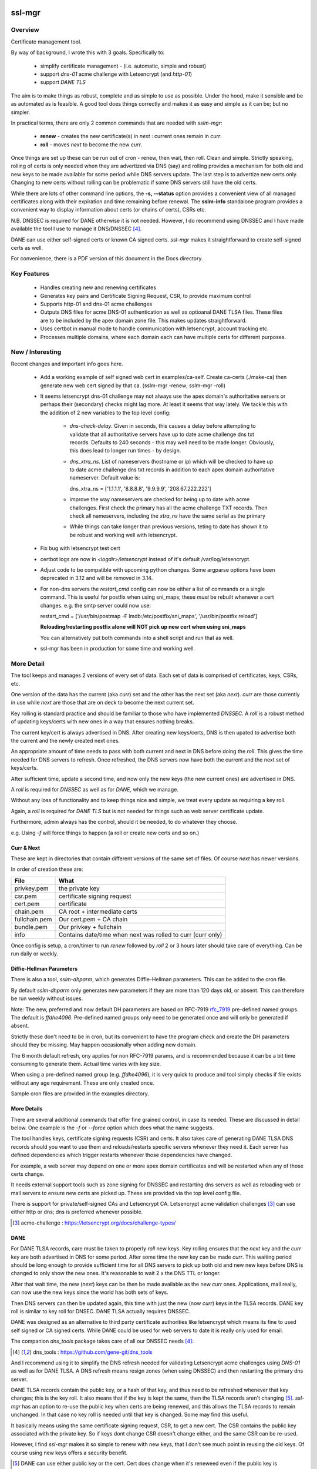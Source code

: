 .. SPDX-License-Identifier: MIT

#######
ssl-mgr
#######

Overview
========

Certificate management tool. 

By way of background, I wrote this with 3 goals. Specifically to:

 * simplify certificate management - (i.e. automatic, simple and robust)

 * support *dns-01* acme challenge with Letsencrypt (and *http-01*)

 * support *DANE TLS*

The aim is to make things as robust, complete and as simple to use as possible. Under the hood, make it 
sensible and be as automated as is feasible. A good tool does things correctly and
makes it as easy and simple as it can be; but no simpler.

In practical terms, there are only 2 common commands that are needed with *sslm-mgr*:

 * **renew** - creates the new certificate(s) in *next* : current ones remain in *curr*. 

 * **roll** - moves *next* to become the new *curr*.

Once things are set up these can be run out of cron - renew, then wait, then roll.
Clean and simple. Strictly speaking, rolling of certs is only needed when they are advertized via DNS (say)
and rolling provides a mechanism for both old and new keys to be made available for some
period while DNS servers update. The last step is to advertize new certs only.
Changing to new certs without rolling can be problematic if some DNS servers still have the old certs.

While there are lots of other command line options, the **-s,  --status** option provides 
a convenient view of all managed certificates along with their expiration and 
time remaining before renewal. The **sslm-info** standalone program provides a 
convenient way to display information about certs (or chains of certs), CSRs etc.

N.B. DNSSEC is required for DANE otherwise it is not needed. However, I do recommend using DNSSEC
and I have made available the tool I use to manage it DNS/DNSSEC [#dnstool]_.

DANE can use either self-signed certs or known CA signed certs. *ssl-mgr* makes it straightforward 
to create self-signed certs as well.

For convenience, there is a PDF version of this document in the Docs directory.

Key Features
============

 * Handles creating new and renewing certificates
 * Generates key pairs and Certificate Signing Request, CSR, to provide maximum control 
 * Supports http-01 and dns-01 acme challenges
 * Outputs DNS files for acme DNS-01 authentication as well as optioanal DANE TLSA files.
   These files are to be included by the apex domain zone file. This makes updates 
   straightforward.
 * Uses certbot in manual mode to handle communication with letsencrypt, account tracking etc.
 * Processes multiple domains, where each domain each can have multiple certs for different purposes.


New / Interesting
==================

Recent changes and important info goes here.

 * Add a working example of self signed web cert in examples/ca-self.
   Create ca-certs (./make-ca) then generate new web cert signed by that ca.
   (sslm-mgr -renew; sslm-mgr -roll)

 * It seems letsencrypt dns-01 challenge may not always use the apex domain's
   authoritative servers or perhaps their (secondary) checks might lag more.
   At least it seems that way lately.
   We tackle this with the addition of 2 new variables to the top level config:
   
     * *dns-check-delay*. 
       Given in seconds, this causes a delay before attempting to validate that all authoritative servers 
       have up to date acme challenge dns txt records.
       Defaults to 240 seconds - this may well need to be made longer.
       Obviously, this does lead to longer run times - by design.

     * *dns_xtra_ns*. 
       List of nameservers (hostname or ip) which will be checked to have up to date acme challenge 
       dns txt records in addition to each apex domain authoritative nameserver.
       Default value is:

       dns_xtra_ns = ['1.1.1.1', '8.8.8.8', '9.9.9.9', '208.67.222.222']

     * improve the way nameservers are checked for being up to date with acme challenges.
       First check the primary has all the acme challenge TXT records. Then check 
       all nameservers, including the *xtra_ns* have the same serial as the primary 

     * While things can take longer than previous versions, teting to date has shown it 
       to be robust and working well with letsencrypt.

 * Fix bug with letsencrypt test cert

 * certbot logs are now in *<logdir>/letsencrypt* instead of it's default
   /var/log/letsencrypt.

 * Adjust code to be compatible with upcoming python changes.
   Some argparse options have been deprecated in 3.12 and will be removed in 3.14.

 * For non-dns servers the *restart_cmd* config can now be either a list of commands 
   or a single command.
   This is useful for postfix when using sni_maps; these *must* be rebuilt 
   whenever a cert changes. e.g. the smtp server could now use:

   restart_cmd = ['/usr/bin/postmap -F lmdb:/etc/postfix/sni_maps', '/usr/bin/postfix reload']

   **Reloading/restarting postfix alone will NOT pick up new cert when using sni_maps**

   You can alternatively put both commands into a shell script and run that as well.

 * ssl-mgr has been in production for some time and working well.

More Detail
===========

The tool keeps and manages 2 versions of every set of data. Each set of data 
is comprised of certificates, keys, CSRs, etc. 

One version of the data has the current (aka *curr*) set and the other has the next set (aka *next*).
*curr* are those currently in use while *next* are those that are on deck to become 
the next current set.

Key rolling is standard practice and should be familiar to those who have implemented *DNSSEC*. 
A *roll* is a robust method of updating keys/certs with new ones in a way that ensures nothing breaks.

The current key/cert is always advertised in DNS. After creating new keys/certs, DNS is then upated
to advertise both the current and the newly created next ones. 

An appropriate amount of time needs to pass with both current and next in DNS before doing the *roll*. 
This gives the time needed for DNS servers to refresh. Once refreshed, the DNS servers now have both 
the current and the next set of keys/certs.

After sufficient time, update a second time, and now only the new keys (the new current ones) 
are advertised in DNS.

A *roll* is required for *DNSSEC* as well as for *DANE*, which we manage.

Without any loss of functionality and to keep things nice and simple, we treat 
every update as requiring a key roll. 

Again, a *roll* is required for *DANE TLS* but is not needed for things such as web server 
certificate update. 

Furthermore, admin always has the control, should it be needed, to do 
whatever they choose.

e.g. Using *-f* will force things to happen (a roll or create new certs and so on.)

Curr & Next
-----------

These are kept in directories that contain different versions of the same set of files. 
Of course *next* has newer versions.

In order of creation these are:

=============   ============================================================
 File            What
=============   ============================================================
privkey.pem     the private key
csr.pem         certificate signing request
cert.pem        certificate
chain.pem       CA root + intermediate certs
fullchain.pem   Our cert.pem + CA chain
bundle.pem      Our privkey + fullchain
info            Contains date/time when next was rolled to curr (curr only)
=============   ============================================================

Once config is setup, a cron/timer to run *renew* followed by *roll* 2 or 3 hours later
should take care of everything. Can be run daily or weekly. 

Diffie-Hellman Parameters
-------------------------

There is also a tool, *sslm-dhparm*, which generates Diffie-Hellman parameters.
This can be added to the cron file.

By default *sslm-dhparm* only generates new parameters if they are more than 120 days old, or absent.
This can therefore be run weekly without issues. 

Note: The new, preferred and now default DH parameters are based on RFC-7919 `rfc_7919`_ pre-defined
named groups. The default is *ffdhe4096*. Pre-defined named groups only need to be generated once 
and will only be generated if absent. 

Strictly these don't need to be in cron, but its convenient to 
have the program check and create the DH parameters should they be missing. May
happen occasionally when adding new domain.

.. _rfc_7919: https://datatracker.ietf.org/doc/html/rfc7919

The 6 month default refresh, ony applies for non RFC-7919 params, and is recommended because 
it can be a bit time consuming to generate them.  Actual time varies with key size. 

When using a pre-defined named group (e.g. *ffdhe4096*), it is very quick to
produce and tool simply checks if file exists without any age requirement. These
are only created once.

Sample cron files are provided in the examples directory.


More Details
------------

There are several additional commands that offer fine grained control, in case
its needed.  These are discussed in detail below. One example is the *-f* or *--force* option
which does what the name suggests.

The tool handles keys, certificate signing requests (CSR) and certs. 
It also takes care of generating DANE TLSA DNS records should you want to
use them and reloads/restarts specific servers whenever they need it. Each server has 
defined dependencies which trigger restarts whenever those dependencies have changed.

For example, a web server may depend on one or more apex domain certificates and 
will be restarted when any of those certs change.

It needs external support tools such as zone signing for DNSSEC and restarting
dns servers as well as reloading web or mail servers to ensure new certs are
picked up. These are provided via the top level config file. 

There is support for private/self-signed CAs and Letsencrypt CA. Letsencrypt acme validation 
challenges [#acme_challenge]_ can use either http or dns; dns is preferred 
whenever possible.

.. [#acme_challenge] acme-challenge : https://letsencrypt.org/docs/challenge-types/

DANE
----

For DANE TLSA records, care must be taken to properly *roll* new keys. Key rolling 
ensures that the *next* key and the *curr* key are both advertised in DNS 
for some period. After some time the new key can be made *curr*. This waiting period
should be long enough to provide sufficient time for all DNS servers to pick up both old and new
new keys before DNS is changed to only show the new ones.
It's reasonable to wait 2 x the DNS TTL or longer.

After that wait time, the new (*next*) keys can be then be made available as the new *curr* ones.
Applications, mail really,  can now use the new keys since the world has both sets of keys.

Then DNS servers can then be updated again, this time with just the new (now *curr*) keys in the TLSA records. 
DANE key roll is similar to key roll for DNSEC.  DANE TLSA actually requires DNSSEC. 

DANE was designed as an alternative to third party certificate authorities like letsencrypt which
means its fine to used self signed or CA signed certs. While DANE could be used for web servers
to date it is really only used for email.

The companion *dns_tools* package takes care of all our DNSSEC needs [#dnstool]_:  

.. [#dnstool] dns_tools : https://github.com/gene-git/dns_tools

And I recommend using it to simplify the DNS refresh needed for validating
Letsencrypt acme challenges using *DNS-01* as well as for DANE TLSA.
A DNS refresh means resign zones (when using DNSSEC) and then restarting the primary dns server.

DANE TLSA records contain the public key, or a hash of that key, and thus need to be refreshed
whenever that key changes; this is the key roll. It also means that if the key is kept the same, then
the TLSA records aren't changing [#tlsa-1]_.  *ssl-mgr* has an option to re-use the public key
when certs are being renewed, and this allows the TLSA records to remain unchanged. 
In that case no key roll is needed until that key is changed. Some may find this useful. 

It basically means using the same certificate signing request, CSR, to get a new cert. The CSR contains
the public key associated with the private key. So if keys dont change CSR doesn't change either,
and the same CSR can be re-used.

However, I find *ssl-mgr* makes it so simple to renew with new keys, that
I don't see much point in reusing the old keys. Of course using new keys offers a security benefit.

.. [#tlsa-1] DANE can use either public key or the cert. Cert does change when it's reneweed even if the
   public key is unchanged. I believe pretty much everyone uses the public key not the cert in
   TLSA reords.

Acme Challenge
--------------

Using *DNS-01* to validate Letsencrypt acme challenges is done by adding the challenge TXT records
to DNS, signing the zones (if using DNSSEC) and pushing them out, so that 
Letsencrypt can subsequently check those DNS records match appropriately and then they provide the requested cert. Some tool to do that DNS refresh
is needed for this pupose. I use dns_tools to do that. DNS refresh also happens after 
DANE TLSA records are updated.

This should run on the DNS signing server. This allows files with DNS records, acme challenges and
TLSA, to be written to accessible directories on same machine.  I may enhance
this to allow the dns signing server to be remote, some day. 


###############
Getting Started
###############

The first order of business is creating the config files. These specify everything
that's needed. 

This includes the shared config *ssl-mgr.conf* which includes the commands 
to restart servers (web, mail), where to put the acme challenge files (web or dns) 
and where the final certificates are to be stored.

Each certificate to be issued has it's own *service* config file.

The sample configs provided in examples/conf.d provide a template to get started.

Tools 
=====

The main tool for generating and managing certificates is *sslm-mgr*.  As usual,  help 
is available using *-h*.

There is also a dev mode, providing access to some lower lever tasks. You probably should seldom,
if ever, need dev mode, but in case you do, it is activated by using the *dev* command as the first
argument.

For example help would be done using

.. code-block:: bash

   sslm-mgr dev -h

The tools provided :

===================     ===========================================================
Tool                    Purpose
===================     ===========================================================
sslm-auth-hook          internal - used with certbot's manual hook option
sslm-dhparm             generate Diffie Hellman paramater file(s)
sslm-info               display info about cert.pem, csr.pem, chain.pem, privkey.pem,  etc
sslm-mgr                primary tool for certificate management
sslm-verify             verifies any cert.pem file using public key from chain.pem
===================     ===========================================================

Groups & Services
==================

To help us organize all the data we introduce groups and services.

What are groups? There are only two kinds of groups: Certificate Authorities and Apex Domains.
CA can be self-signed or Letsencrypt et al. 

Groups
------

Certificate Authorities:

The job of a CA is to take a CSR and send back a signed cert.

 * Self signed

   * self-signed certs use intermediate CA to sign certs. Intermediate CA, in turn,  
     is signed by self signed root CA. Using self signed is a good place to start
     when getting set up and exploring.

  * Letsencrypt

    When comfortable, using their test server, which is more generous with limits, is a good 
    way to prepare for the final version. LE's test server is invoked by using the *-t*
    option.  When all is working as you desire, simply drop the test option and you're ready 
    to go live.


Apex Domains:

    An Apex domain is the *main* part of the domain that has it's own DNS authority. 

    If *example.com* has a DNS SOA record, then it would be the apex domain and any
    subdomain, such as *foo.example.com* would be a part of that apex domain. So, 
    whenever we deal with DNS, we always deal with the apex domain.

Services
--------

Each service gets 1 certificate.

An apex domain may want/need different certs for different services. Each service has
one certificate.

An apex domain, for example, may have a mail service and a web service. Each of these has it's own
unique cert. Now, mail may use 2 certs, elliptic curve and RSA, then we would
simply have 2 services for mail. In this case lets call them *mail-ec* and *mail-rsa*
and lets call the web service *web-ec*. Its good to name services in a way thats
useful for administrator - it has no significance to the code other than the name must be
a good filename so cannot contain */* etc.

In the same vein, for self signed CA certs, we have 2 items - a *root* cert and an *intermediate*
cert where each belongs the special group *ca*. Again, each of these is a separate service.

Since each service has its own certificate, each has its own X509 name which describe
what it is. This includes things like Common Name, Alternative Names and organization.
In this case it includes info about the keys to be used and which entity
is provides the signed certificate. 

Each service has it's information provided by a service file.  It has all the information
needed to create keys and CSRs as well as certs.  This include key type, various *name* fields
along with which CA should be used.  The *name* fields are essentially *x509* Name [#x509-Name]_
fields. These include things like Common Name, Organization and so on.

.. [#x509-Name] x509 Name https://en.wikipedia.org/wiki/X.509

CSR (certificate signing request) contains the *subject* organiziation (thats the apex domain
org) information along with the public key. The private key is kept in a separate file. 
The CSR is sent to the CA which, all being well,  returns a (signed) certificate.

The resulting cert and certificate chain(s) are kept together with the key and CSR files.
A cert is signed by the *Issuer* and in addition to the signature contains the 
public key. The *chain* file contains the public key and x509 Name of the certificate issuer.

There are a couple of tools provided (*sslm-verify* and *sslm-info*) that make it 
easy to validate a certificate or display information about it. 
*sslm-info* works on all the *sslm-mgr* outputs : keys, csrs, certs, chains, fullchains and bundles.

Key/Cert Files
==============

 * CSR (certificate signing request)

   Each certificate for is generated from its CSR which contains the
   public key. Public key is generated from the private key so there
   is no need to save a public key.
   
   A CSR is always used make a cert. This provides control as well as 
   consistency across CAs, be they self or other.
   The public key is in the CSR and also in the certificate provided and signed by the CA. 
   We support both RSA and Elliptic Curve (EC) keys. EC is strongly preferred.
   In fact, while RSA keys are still used they are only needed by ancient
   client software for browsers and email. That said, RSA is still in common 
   use for DKIM [#dkim]_ signing for some reason. We DKIM sign outbound mail with both RSA and EC.

 * Cert 

   Each cert contains the public key which is signed by the CA. It carries the *subject* 
   apex domain name along with 'subject alternative names' or SANS. SANS allow a certificate to contain
   multiple domain or subdomain names. The *issuer*, which signed the certificate, has it's name 
   in the cert as well. Name in this context is an X509 name meaning, common name, organization,
   organization unit and so on.

 * Certificate chains

    * **chain** =  CA root cert + Signing CA cert

      Signing CA cert is usually the CA Intermediate cart(s)
      Note that the root cert may or may not be included by CAs other than LE
      For those client chain = signing ca

    * **fullchain** = Domain cert + chain

    * **bundle** = priv-key + fullchain. 
      
      A bundle is just a chain made of the private key plus the fullchain. This is preferred 
      by postfix [#postfix_tls]_.

 * Private key

   Also called simply the *key*. It is stored in a file with restricted permissions. 
   The companion public key can be generated from the private key. By always generating
   the public key from the private key, they are guaranteed to remain consistent.

Key, CSR and certificate files are stored in the convenient PEM format. Certificates use 
X509.V3 [#x509]_ which provides for *extensions* such as SANS which are critical to have. 
CSR files use *PKCS#10* [#pkcs]_ which can carry the same set of X509 extensions.

.. [#dkim] DKIM -> https://datatracker.ietf.org/doc/html/rfc6376
.. [#postfix_tls] Postfix TLS -> https://www.postfix.org/postconf.5.html#smtpd_tls_chain_files
.. [#x509] X509 V3 -> https://datatracker.ietf.org/doc/html/rfc5280
.. [#pkcs] PKCS#10 CSR -> https://www.rfc-editor.org/rfc/rfc2986

Tool Commands
=============

As mentioned above, once things are set up for your use case, then all that's needed is periodically
run 

.. code-block:: bash

    sslm-mgr -renew

which will check get new certs, if it's time to renew. A couple of hours later make those certs
live by doing:

.. code-block:: bash

    sslm-mgr -roll


sslm-mgr
--------

Has 2 modes - a *regular* mode and a developer or *dev* mode. In either case, the groups and services 
are read from the *ssl-mgr* config file. The config file values *can* be overridden 
from the command line. 

To specify a group and service(s) on the command line use the format:

.. code-block:: bash

   ... <group-name>:<service_1>,<service_2>,...

For example, for a domain with multiple services, you can limit
to one or two services using:

.. code-block:: bash

   sslm-mgr -s example.com:mail-ec
   sslm-mgr -s example.com:mail-ec,mail-rsa

Help command for *sslm-mgr* :

.. code-block:: text

   sslm-mgr -h
    usage: /usr/bin/sslm-mgr [-h] [-v] [-f] [-r] [-d] [-t] [-n] [-s] [-renew] [-roll] 
                [-roll-mins MIN_ROLL_MINS] [-dns] [-clean-keep CLEAN_KEEP] [-clean-all]
                [grps_svcs ...]

    SSL Manager

    positional arguments:
    grps_svcs             List groups/services: grp1:[sv1, sv2,...] grp2:[ALL] ... 
                          (default: from config)

    options:
    -h, --help            show this help message and exit
    -v, --verb            More verbose output
    -f, --force           Forces on for renew / roll regardless if too soon
    -r, --reuse           Reuse curr key with renew. tlsa unchanged if using selector=1 (pubkey)
    -d, --debug           debug mode : print dont do
    -t, --test            Letsencrypt --test-cert
    -n, --dry-run         Letsencrypt --dry-run
    -s, --status          Display cert status. With --verb shows more info
    -renew, --renew       Renew keys/csr/cert keep in next (config renew_expire_days)
    -roll, --roll         Roll Phase : Make next new curr, copy to production, refresh dns if needed
    -roll-mins MIN_ROLL_MINS, --min-roll-mins MIN_ROLL_MINS
                            Only roll if next is older than this (config min_roll_mins)
    -dns, --dns-refresh   dns: Use script to sign zones & restart primary (config dns.restart_tool)
    -clean-keep CLEAN_KEEP, --clean-keep CLEAN_KEEP
                            Clean database dirs keeping newest N (see --clean-all)
    -clean-all, --clean-all
                            Clean up all grps/svcs not just active domains

    For dev options add "dev" as 1st argument

When more control is needed then *dev* mode offers above commands plus few more options. 
To see developer help:

.. code-block:: text

   # sslm-mgr dev -h
    usage: /usr/bin/sslm-mgr ... [-keys] [-csr] [-cert] [-copy] [-ntoc] [-certs-prod]
                [grps_svcs ...]

    SSL Manager Dev Mode

    positional arguments:
    grps_svcs             List groups/services: grp1:[sv1, sv2,...] grp2:[ALL] ... (default: see config)

    options:
    ... same as above plus:
    -keys, --new-keys     Make next new keys
    -csr, --new-csr       Make next CSR
    -cert, --new-cert     Make new next/cert
    -copy, --copy-csr     Copy curr key to next (used by --reuse)
    -ntoc, --next-to-curr Move next to curr
    -certs-prod, --certs-to-prod
                          Copy keys/certs : (mail, web, tlsa, etc)

    For standard options drop "dev" as 1st argument


Config Files
============

Sample configs are show in Appendix `Appendix`_ and the files
themselves are provided in *examples/conf.d* directory.

When first setting up its a good idea to start with creating a self signed CA and use that.
When you're ready then change the signing CA to letsencrypt in the service file
and run with the LE test-cert server by using

.. code-block:: bash

   sslm-mgr --test 

You may also use the letsencrypt *--dry-run* option.

Once that is working for you then you use the normal LE server by dropping the
test option.

Config files are located in *conf.d*. There are 2 shared configs and
one config for each group/service.  Service configs files resides under 
their *group* directory.

The common configs are *ssl-mgr.conf* and *ca-info.conf* and are used for 
all groups and services.

*ssl-mgr.conf* is the main config file and we'll go over it in detail below.
It includes the list of domains and their services. If it's needed, 
the tool can also take 1 or more groups and services on the command line.

*ca-info.conf* is a list of available CAs. Each CA name can be referenced 
in service configs to request that CA to provide the certificate.

As described earlier, there are 2 kinds of groups: *CA* and *Domain* groups. 
The *CA* group is for self created CAs while *domain* are named by the
apex domain. Each group item has 1 or more *services*.

Each service gets it's own certificate. Typically services are named for 
the purpose they are used for (mail, web etc)
but also for any characteristics of the certificate,  such key type (RSA, Elliptic Curve)
and sometimes by the CA as well.

Each (*group*, *service*) pair is described by it's own config located in the file:

.. code-block:: bash

     conf.d/<group>/<service>

This file describes the organization and details for one service. This includes
Which CA is to sign the certificate as well as any DANE TLS [#TLSA]_ info needed to generate
TLSA records.

.. [#TLSA] TLSA https://datatracker.ietf.org/doc/html/rfc6698

N.B. Each service is to be signed by the designated CA.
     If you want 2 certs signed by 2 different CAs, e.g. both self and letsencrypt,
     then each would have it's own separate service and associated config file.

     E.g. mail-self and mail-le.
     For each domain, the TLSA records for all services are aggregated into a single
     file, tlsa.rr to be included by the DNS server.

N.B.
    letsencrypt signing the same CSR counts towards their limits independent
    of validation method used (http-01 or dns-01). 

Service Config
--------------

Info for each service to create it's cert. Each domain may have
separate certs for different services (mail, web, etc). Each service must therefore
have it's own unique config file. 
Its good practice to use separate certs for each different use cases, to help mitigate 
any impact of key related security issues.

Each config provides:

   * Organization info (CN, O, OU, SAN_Names, ... )
   * name, org, service (mail, web etc)
   * Which CA should will be requested to sign this cert
       + validation method). Self signed dont need a validation method.
       + Letsencrypt, for example, allows http-01 and dns-01 as validation methods.
   * DANE TLS info - list of (port, usage, selector, match) - e.g. (25,3,1,1)
   * Key type for the public/private key pair

Output
======

All generated data is kepy in a dated directory under the *db* dir and links are provided
for *curr* and *next* 

 * curr -> db/<date-time>
 * next -> db/<date-time>
 * prev -> db/<date-time>

After a cert has been successful generated, each dir will contain :

=============   ============================================================
 File            What
=============   ============================================================
privkey.pem     private key
csr.pem         certificate signing request
cert.pem        certificate
chain.pem       root + intermediate CA cert
fullchain.pem   cert.pem + cert + chain
bundle.pem      privkey + fullchain
info            Contains date/time when next was rolled to curr (curr only)
=============   ============================================================

The bundle.pem file, which has the priv key, is preferred by postfix to provide atomic udpate
and avoid potential race during updates.
That could happen if key and cert are read from separate files.

In addition there are the acme challenge files. The *ssl-mgr.conf* file is where
to specify where to store these files. 

DNS-01 Validation
-----------------

For dns-01 the location is specified as a directory:

.. code-block::

    [dns]
        acme_dir = '...'

The acme challenges will be saved into a file under *<acme_dir>* with apex domain name as suffix:

.. code-block::

   <acme_dir>/acme-challenge.<apex_domain>

The format of the DNS resource record is per RFC 8555 [#rfc_8555_dns]_ spec.
The challenge file should be included by the DNS zone file for that apex domain.
Once the challenge session is complete, the file will be replaced by an empty file,
which ensures that there are no errors including it in the domain zone file.

HTTP-01 Validation
------------------

For http-01 validation the location is specified by *server_dir* directory:

.. code-block::

    [web]
        server_dir = '...'

The individual challenge files, one per (sub)domain will be saved in a file following 
RFC 8555 [#rfc_8555_http]_ spec:

.. code-block::

   <server_dir>/<apex_domain>/.well-known/acme-challenge/<token>

.. [#rfc_8555_dns] DNS-01 Acme Challenge URI -> https://datatracker.ietf.org/doc/html/rfc8555#section-8.4
.. [#rfc_8555_http] HTTP-01 Acme Challenge URI -> https://datatracker.ietf.org/doc/html/rfc8555#section-8.3

If the web server is not local then ssh will be used to deliver the file the remote server.

**N.B.** In all cases please ensure that the process has appropriate write permissions.

DANE-TLSA DNS File
------------------

If DANE is on for any service, then the TLSA records will be saved under one or more 
directories specified in the *[dns]* section of *ssl-mgr.conf*. 

.. code-block::
    
   [dns]
        ...
        tlsa_dirs = [<tlsa_1>, <tlsa_2>, ...]

Each directory, *<tlsa_1>*, *<tlsa_2>* etc, will be populated with one file per apex_domain 
containing the TLSA records for that domain. The file will be named:

.. code-block::

   tlsa.<apex_domain> 

Each file should be included by the DNS zone file for that apex domain.

Certbot
=======

A few notes on certbot and how we're using it.

In addition to the database directory (*db*) there is also a *cb* dir which
is provided to certbot. Certbot uses to to keep letsencrypt accounts. Each group-service
has its own everything - this includes it's own certbot *cb* and thus separately registered
LE (Letsencrypt) account for each service.

We are using cerbot in manual mode. This gives us a lot of control and allows us to 
use our own generated CSR as well as to specify
where the resulting cert and chain files get stored. 

When sending a CSR with apex domain plus sub-domains, each (sub)domain gets a challenge and
each challenge must be validated by LE before cert is issued. Challenges can be validated 
by acme http-01 or dns-01. Wildcard sub-domains (\*.example.com) can only be validated using dns-01.

Certbot sends each challenge to a *hook* program. The *hook* program is called once per challenge.
Information about the challenge and which sub-domain are passed to the *hook* program in 
environment variables. Env variables also tell the program how many more challenges remain to 
be sent. Once all the challenges have been delivered - and only after the *hook* program returns - 
LE will then seek to validate all of the acme challenges, whether http or dns validation is
being used.

This is actually really good - it means that we can push all the challenges out - and wait for
every DNS authoritative name server to have the TXT records before allowing the hook to return
once it has every acme challenge.

In older versions of certbot, validation took place after each sub-domain challenge, and for DNS
that meant dns refresh - wait for NS to udpate - LE checks and sends next challenge.
This could potentially very long wait times - I read of some folks waiting many hours. Now with
the new way as described above, whether DNS or HTTP challenge, it takes only seconds or minutes.

It seems to me that LE checks directly with each authoritative NS, which is the most efficient
way to check - rather than waiting on some random recursive server to get updated.

TLSA Note
=========

The service config allows DANE to be specified.

The input field takes the form of a list, one item per port:

.. code-block:: bash

   dane_tls = [[25, 'tcp', 3, 1, 1], [...], ...]

Each item has port (25 here), the network protocol (tcp) along with *usage* (3), *selector* (1)
and *hash_type* (also 1).

You should use (3,1,1).

The dane records normally contain the current TLSA records. During rollover
they contain both current and next ones, and after rollover completes, and 
next becomes current then we're back to the normal case with only current TLSA records.

Each apex domain has it's own file of TLSA records, *tlsa.<apex_domain>*.

The *ssl-mgr.conf* DNS section also specifies where these DNS TLSA record files should be
copied to - so that the DNS tools can include them in the apex domain zone file.

The best way to handle the dane resource records is by using $INCLUDE in dns zone file
to picks up *tlsa.<apex_domain>* file. 

DNS server is refreshed (i.e. zone files signed and primary server is restarted)  whenenever 
a dane tlsa file changes.

The TLSA records change when the private key is updated (leading to change in the hash itself)
or when the dane-info is changed (e.g. change of ports or other dane info). It certainly
changes after a *renew* builds new keys/certs in *next* and after *roll* when 
the new *curr* is updated.

For doing rollover properly, order is important. 

.. code-block:: bash

  curr ⟶  curr + next ⟶   DNS

After 2xTTL or longer:

.. code-block:: bash

  next ⟶  curr ⟶   update mail server ⟶   refresh DNS

*sslm-mgr* takes care of this.

While it is true that reusing a key, means not having to deal with key rolloever as often,
that only helps when doing things manually. And in fact even doing it manually, doing things
less frequently may mean mistakes are more likely. There is also a small security reduction
obviously in reusing a key.

When things are automated, as here with *sslm-mgr* taking care of everything, then there is little
benefit to key reuse. So we support it, but we recommend just renew and roll and all will be fine :)


sslm-mgr application
====================

Usage
-----

To run - go to terminal and use :

.. code-block:: bash

   sslm-mgr --help

Configuration
-------------

The configuration file for ssl-mgr is ... 

.. code-block:: bash

   /etc/ssl-mgr/config

.. sslm-mgr-opts:

Log files
=========

Logs are found:

 .. code-block:: bash

    ${HOME}/log/ssl-mgr

########
Appendix
########

Sample Cron File
================

.. code-block:: bash

    #
    # Renew certs
    #  - avoid dnsec key rolls times 
    #    dns_tools uses locking so just nice not to overlap
    #    dnssec renews on 2nd of every month at 8 am and rolls 10 am
    #  - certs renew (check) every Tue afternoon and roll 2 hours later
    #
    30 14 * * 2 root /usr/bin/sslm-mgr -renew
    30 16 * * 2 root /usr/bin/sslm-mgr -roll

    #
    # update dh parms:
    # will update if existing file is older than min age.
    # The default min age is 120 days. Use -a to change min age.
    # Update early morning ahead of any cert renewal.
    #
    30 2 5 * 2 root /usr/bin/sslm-dhparm -s /etc/ssl-mgr/prod-certs


Config ca-info.conf
===================

.. code-block:: bash

    [le-dns]    # Used to sign client certs
        ca_desc = 'Letsencrypt: dns-01 validation'
        ca_type = 'certbot'
        ca_validation = 'dns-01'

    [le-http]    # Used to sign client certs
        ca_desc = 'Letsencrypt: http-01 validation'
        ca_type = 'certbot'
        ca_validation = 'http-01'

    [my-root] # To sign our own intermediate 'sub' certs
        ca_desc = 'My Self signed root : EC signs my intermediate certs'
        ca_type = 'self'

    [my-sub]  # Used to sign client certs
        ca_desc = 'My intermediate : EC signs client certs'
        ca_type = 'self'


Config ssl-mgr.conf
===================

.. code-block:: bash

    [globals]
        verb = true
        sslm_auth_hook = '/usr/lib/ssl-mgr/sslm-auth-hook'      # For certbot
        prod_cert_dir = '/etc/ssl-mgr/prod-certs'
        logdir = '/var/log/ssl-mgr/ssl-mgr/Logs'

        clean_keep = 5
        min_roll_mins = 90
        renew_expire_days = 30

        dns_check_delay = 240
        dns_xtra_ns = ['1.1.1.1', '8.8.8.8', '9.9.9.9', '208.67.222.222']

    #
    # Groups & Services
    #
    [[groups]]
        active=true
        domain='example.net'
        services=['web-ec']

    [[groups]]
        active=true
        domain = 'example.com'
        services = ['mail-ec', 'mail-rsa', 'web-ec']

    [[groups]]
        active=true
        domain = 'ca'
        services = ['my-root', 'my-sub']

    #
    # DNS primary provides authorized NS (name servers) and MX hosts of apex_domain
    # Must have at least one for acme dns-01
    #
    [[dns_primary]]
        domain = 'default'
        server = '10.1.2.3'
        port = 11153

    [[dns_primary]]
        domain = 'example.com'
        server = '10.1.2.3'
        port = 11153

    #
    # Servers
    #
    [dns]
        restart_cmd = '/etc/dns_tools/scripts/resign.sh'
        acme_dir = '/etc/dns_tool/dns/external/staging/zones/include-acme'
        tlsa_dirs = ['/etc/dns_tool/internal/staging/zones/include-tlsa',
                    '/etc/dns_tool/external/staging/zones/include-tlsa',
                    ]

        # restart trigger when dns (TLSA) zones have changed.
        depends = ['dns']

    [smtp]
        servers = ['smtp1.internal.example.com', 'smtp2.internal.example.com']
        # If using sni_maps
        #restart_cmd = ['/usr/bin/postmap -F lmdb:/etc/postfix/sni_maps', '/usr/bin/postfix reload']
        restart_cmd = '/usr/bin/postfix reload'
        svc_depends = [['example.com', ['mail-rsa', 'mail-ec']]]
        depends = ['dns']

    [imap]
        servers = ['imap.internal.example.com']
        restart_cmd = '/usr/bin/systemctl restart dovecot'
        svc_depends = [['example.com', ['mail-rsa', 'mail-ec']]]
    
    [web]
        servers = ['web.internal.example.com']
        restart_cmd = '/usr/bin/systemctl reload nginx'
        server_dir = '/srv/http/Sites'                  # Used for acme http-01 validation
        svc_depends = [['any', ['web-ec']]]

    [other]
        # these servers get copies of certs
        servers = ['backup.internal.example.com', 'voip.internal.example.com']
        restart_cmd = ''

Config Service : example.com/mail-ec
=====================================

.. code-block:: bash

    #
    # example.com : mail-ec
    #
    name = 'Example.com Mail'
    group = 'example.com'
    service = 'mail-ec'

    #signing_ca = 'my-sub'
    #signing_ca = 'le-http'
    signing_ca = 'le-dns'
    renew_expire_days = 30

    # Include tls.example.com in zone file to use
    #  => [[port, proto, usage, selector, match], ...]
    dane_tls = [[25, 'tcp', 3, 1, 1]]

    [KeyOpts]
        ktype = 'ec'
        ec_algo = 'secp384r1'

    [X509]
        # X509Name details
        CN = 'example.com'
        O = 'Example Company'
        OU = 'IT Mail'
        L = ''
        ST = ''
        C = 'US'
        email = 'hostmaster@example.com'    # required to register with letsencrypt

        sans = ['example.com', 'smtp.example.com', 'imap.example.com', 'mail.example.com']

Directory tree structure
========================

Directory Structure. By default we only use EC keys, can add RSA if required.
We use 'ec' as a label to keep things clear and allow easy way to change to new
key types (RSA or other).

Input:

.. code-block:: bash

    conf.d/
        ssl-mgr.conf
        ca-info.conf
        
        example.com/
            mail-ec
            mail-rsa
            web-ec

        example.net/
            web-ec

        ca/
            my-root
            my-sub
        ...


Output - Final Production Certs:

.. code-block:: bash

    prod-certs/
        example.com/
            tlsa.example.com

            dh/
                dh2048.pem
                dh4096.pem
                dhparam.pem -> dh4096.pem
                ...
            mail-ec/
                curr/
                    privkey.pem
                    csr.pem
                    chain.pem
                    fullchain.pem
                    cert.pem
                    bundle.pem
                    tlsa.rr
                    info
            web-ec/
                ...
            ...

Output - Internal Data

.. code-block:: bash

    certs/
        example.com/
            tlsa.example.com

            mail-ec/
                curr -> db/date1
                next -> db/date2

                db/date1/
                    csr.pem
                    privkey.pem
                    cert.pem
                    chain.pem
                    fullchain.pem
                    bundle.pem
                    tlsa.rr
                cb/
                    [files used by cerbot]

            web-ec/
                curr -> db/date1
                next -> db/date2

                db/date1/
                    ...
                cb/
                    [files used by cerbot]

            .. other services

        example.net/
            ...

Installation
============

Available on
 * `Github`_
 * `Archlinux AUR`_

On Arch you can build using the provided PKGBUILD in the packaging directory or from the AUR.
To build manually, clone the repo and :

 .. code-block:: bash

        rm -f dist/*
        /usr/bin/python -m build --wheel --no-isolation
        root_dest="/"
        ./scripts/do-install $root_dest

When running as non-root then set root_dest a user writable directory

Dependencies
============

* Run Time :

=================== ==================================
 Package             Comment
=================== ==================================
 python              3.11 or later
 dnspython           
 cryptography
 dateutil
 netaddr
 lockmgr            Ensures only 1 app runs at a time
=================== ==================================

* Building Package:

=================== ==================================
 Package             Comment
=================== ==================================
 git
 hatch              
 wheel
 build 
 installer
 rsync
 sphinx              Optional (build) docs:
 texlive-latexextra  Optional (build) docs aka texlive tools
=================== ==================================

Philosophy
==========

We follow the *live at head commit* philosophy. This means we recommend using the
latest commit on git master branch. We also provide git tags. 

This approach is also taken by Google [1]_ [2]_.

License
=======

Created by Gene C. and licensed under the terms of the MIT license.

 * SPDX-License-Identifier: MIT
 * SPDX-FileCopyrightText: © 2023-present Gene C <arch@sapience.com>


.. _Github: https://github.com/gene-git/ssl-mgr
.. _Archlinux AUR: https://aur.archlinux.org/packages/ssl-mgr

.. [1] https://github.com/google/googletest  
.. [2] https://abseil.io/about/philosophy#upgrade-support


